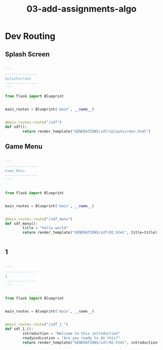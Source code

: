 #+TITLE: 03-add-assignments-algo



* Dev Routing

** Splash Screen

#+BEGIN_SRC python

'''
---------------
Splashscreen
---------------
'''

from flask import Blueprint


main_routes = Blueprint('main', __name__)


@main_routes.route("/sdf")
def sdf():
        return render_template("GENERATIONS/sdf/splashscreen.html")

#+END_SRC



** Game Menu 

#+BEGIN_SRC python

'''
---------------
Game Menu
---------------
'''


from flask import Blueprint


main_routes = Blueprint('main', __name__)


@main_routes.route("/sdf_menu")
def sdf_menu():
        title = "hello world"
        return render_template("GENERATIONS/sdf/02.html", title=title)


#+END_SRC






** 1

#+BEGIN_SRC python

'''
---------------
1
---------------
'''


from flask import Blueprint


main_routes = Blueprint('main', __name__)


@main_routes.route("/sdf_1_")
def sdf_1_():
        introduction = "Welcome to this introduction"
        readyindication = "Are you ready to do this?"
        return render_template("GENERATIONS/sdf/02.html", introduction=introduction, readyindication=readyindication)


#+END_SRC
